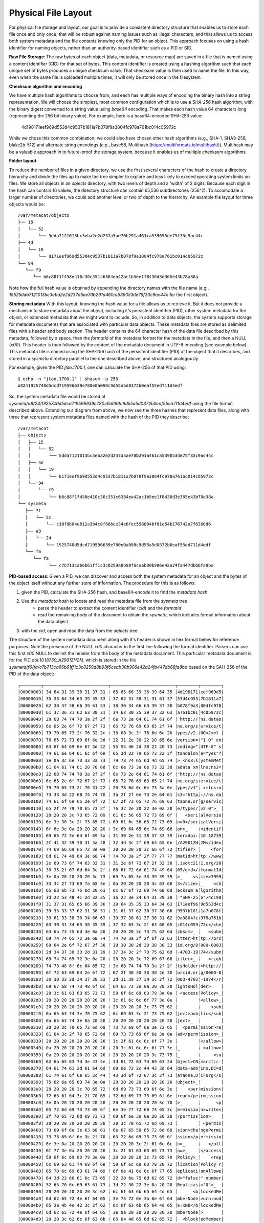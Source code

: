 Physical File Layout
~~~~~~~~~~~~~~~~~~~~
   
For physical file storage and layout, our goal is to provide a consistent directory
structure that enables us to store each file once and only once, that will be
robust against naming issues such as illegal characters, and that allows us to
access both system metadata and the file contents knowing only the PID for an
object. This approach focuses on using a hash identifier for naming objects,
rather than an authority-based identifier such as a PID or SID.

**Raw File Storage**: The raw bytes of each object (data, metadata, or resource
map) are saved in a file that is named using a content identifier (CID) for that
set of bytes. This content identifier is created using a hashing algorithm such
that each unique set of bytes produces a unique checksum value. That checksum
value is then used to name the file. In this way, even when the same file is
uploaded multiple times, it will only be stored once in the filesystem.

**Checksum algorithm and encoding**

We have multiple hash algorithms to choose from, and each has multiple ways of
encoding the binary hash into a string representation. We will choose the
simplest, most common configuration which is to use a `SHA-256` hash
algorithm, with the binary digest converted to a string value using `base64`
encoding. That makes each hash value 64 characters long (representing
the 256 bit binary value). For example, here is a base64-encoded SHA-256 value:

   4d198171eef969d553d4c9537b1811a7b078f9a3804fc978a761bc014c05972c

While we chose this common combination, we could also have chosen other hash
algorithms (e.g., SHA-1, SHA3-256, blake2b-512) and alternate string encodings
(e.g., base58, Multihash (https://multiformats.io/multihash/)). Multihash may be
a valuable approach in to future-proof the storage system, because it enables us
of multiple checksum algorithms.

**Folder layout**

To reduce the number of files in a given directory, we use the first several
characters of the hash to create a directory hierarchy and divide the files up to
make the tree simpler to explore and less likely to exceed operating system
limits on files. We store all objects in an `objects` directory, with two
levels of depth and a 'width' of 2 digits. Because each digit in the hash can
contain 16 values, the directory structure can contain 65,536 subdirectories
(256^2).  To accomodate a larger number of directories, we could add another level or
two of depth to the hierarchy.  An example file layout for three objects would be::

   /var/metacat/objects
   ├── 15
   │   └── 52
   │       └── 5dda7121013bc3eba2e2d237a5ae70b291a461ca539053de75f33c9ac44c
   ├── 4d
   │   └── 19
   │       └── 8171eef969d553d4c9537b1811a7b078f9a3804fc978a761bc014c05972c
   └── 94
      └── f9
         └── b6c88f1f458e410c30c351c6384ea42ac1b5ee1f8430d3e365e43b78a38a

Note how the full hash value is obtained by appending the directory names with
the file name (e.g.,
`15525dda7121013bc3eba2e2d237a5ae70b291a461ca539053de75f33c9ac44c` for the first
object).

**Storing metadata** With this layout, knowing the hash value for a file allows
us to retrieve it. But it does not provide a mechanism to store metadata about
the object, including it's persistent identifier (PID), other system metadata
for the object, or extended metadata that we might want to include. So, in
addition to data objects, the system supports storage for metadata documents
that are associated with particular data objects. These metadata files are
stored as delimited files with a header and body section. The header contains
the 64 character hash of the data file described by this metadata, followed by a
space, then the `formatId` of the metadata format for the metadata in the file,
and then a NULL (`\x00`). This header is then followed by the content of the
metadata document in UTF-8 encoding (see example below). This metadata file is 
named using the SHA-256 hash of the persistent identifier (PID) of the object that 
it describes, and stored in a `sysmeta` directory parallel to the one described 
above, and structured analogously.

For example, given the PID `jtao.1700.1`, one can calculate the SHA-256 of that PID using::

   $ echo -n "jtao.1700.1" | shasum -a 256
   a8241925740d5dcd719596639e780e0a090c9d55a5d0372b0eaf55ed711d4edf

So, the system metadata file would be stored at
`sysmeta/a8/24/1925740d5dcd719596639e780e0a090c9d55a5d0372b0eaf55ed711d4edf` using the
file format described above. Extending our diagram from above, we now see the three 
hashes that represent data files, along with three that represent system metadata files 
named with the hash of the PID they describe::

   /var/metacat
   ├── objects
   │   ├── 15
   │   │   └── 52
   │   │       └── 5dda7121013bc3eba2e2d237a5ae70b291a461ca539053de75f33c9ac44c
   │   ├── 4d
   │   │   └── 19
   │   │       └── 8171eef969d553d4c9537b1811a7b078f9a3804fc978a761bc014c05972c
   │   └── 94
   │       └── f9
   │           └── b6c88f1f458e410c30c351c6384ea42ac1b5ee1f8430d3e365e43b78a38a
   └── sysmeta
      ├── 7f
      │   └── 5c
      │       └── c18f0b04e812a3b4c8f686ce34e6fec558804bf61e54b176742a7f6368d6
      ├── a8
      │   └── 24
      │       └── 1925740d5dcd719596639e780e0a090c9d55a5d0372b0eaf55ed711d4edf
      └── f6
         └── fa
               └── c7b713ca66b61ff1c3c8259a8b98f6ceab30b906e42a24fa447db66fa8ba

**PID-based access**:  Given a PID, we can discover and access both the system
metadata for an object and the bytes of the object itself without any further
store of information. The procedure for this is as follows:

1) given the PID, calculate the SHA-256 hash, and base64-encode it to find the `metadata hash`
2) Use the `metadata hash` to locate and read the metadata file from the `sysmeta` tree
    - parse the header to extract the content identifier (`cid`) and the `formatId`
    - read the remaining body of the document to obtain the `sysmeta`, which includes format information about the data object
3) with the `cid`, open and read the data from the `objects` tree

The structure of the system metadata document along with it's header is shown in hex
format below for reference purposes. Note the presence of the NULL `\x00` character in 
the first line following the format identifier. Parsers can use this first `\x00` NULL 
to delimit the header from the body of the metadata document. This particular metadata
document is for the PID `doi:10.18739_A2901ZH2M`, which is stored in the file 
`sysmeta/f6/fa/c7b713ca66b61ff1c3c8259a8b98f6ceab30b906e42a24fa447db66fa8ba` 
based on the SAH-256 of the PID of the data object::

   ┌────────┬─────────────────────────┬─────────────────────────┬────────┬────────┐
   │00000000│ 34 64 31 39 38 31 37 31 ┊ 65 65 66 39 36 39 64 35 │4d198171┊eef969d5│
   │00000010│ 35 33 64 34 63 39 35 33 ┊ 37 62 31 38 31 31 61 37 │53d4c953┊7b1811a7│
   │00000020│ 62 30 37 38 66 39 61 33 ┊ 38 30 34 66 63 39 37 38 │b078f9a3┊804fc978│
   │00000030│ 61 37 36 31 62 63 30 31 ┊ 34 63 30 35 39 37 32 63 │a761bc01┊4c05972c│
   │00000040│ 20 68 74 74 70 3a 2f 2f ┊ 6e 73 2e 64 61 74 61 6f │ http://┊ns.datao│
   │00000050│ 6e 65 2e 6f 72 67 2f 73 ┊ 65 72 76 69 63 65 2f 74 │ne.org/s┊ervice/t│
   │00000060│ 79 70 65 73 2f 76 32 2e ┊ 30 00 3c 3f 78 6d 6c 20 │ypes/v2.┊00<?xml │
   │00000070│ 76 65 72 73 69 6f 6e 3d ┊ 22 31 2e 30 22 20 65 6e │version=┊"1.0" en│
   │00000080│ 63 6f 64 69 6e 67 3d 22 ┊ 55 54 46 2d 38 22 20 73 │coding="┊UTF-8" s│
   │00000090│ 74 61 6e 64 61 6c 6f 6e ┊ 65 3d 22 79 65 73 22 3f │tandalon┊e="yes"?│
   │000000a0│ 3e 0a 3c 6e 73 33 3a 73 ┊ 79 73 74 65 6d 4d 65 74 │>_<ns3:s┊ystemMet│
   │000000b0│ 61 64 61 74 61 20 78 6d ┊ 6c 6e 73 3a 6e 73 32 3d │adata xm┊lns:ns2=│
   │000000c0│ 22 68 74 74 70 3a 2f 2f ┊ 6e 73 2e 64 61 74 61 6f │"http://┊ns.datao│
   │000000d0│ 6e 65 2e 6f 72 67 2f 73 ┊ 65 72 76 69 63 65 2f 74 │ne.org/s┊ervice/t│
   │000000e0│ 79 70 65 73 2f 76 31 22 ┊ 20 78 6d 6c 6e 73 3a 6e │ypes/v1"┊ xmlns:n│
   │000000f0│ 73 33 3d 22 68 74 74 70 ┊ 3a 2f 2f 6e 73 2e 64 61 │s3="http┊://ns.da│
   │00000100│ 74 61 6f 6e 65 2e 6f 72 ┊ 67 2f 73 65 72 76 69 63 │taone.or┊g/servic│
   │00000110│ 65 2f 74 79 70 65 73 2f ┊ 76 32 2e 30 22 3e 0a 20 │e/types/┊v2.0">_ │
   │00000120│ 20 20 20 3c 73 65 72 69 ┊ 61 6c 56 65 72 73 69 6f │   <seri┊alVersio│
   │00000130│ 6e 3e 30 3c 2f 73 65 72 ┊ 69 61 6c 56 65 72 73 69 │n>0</ser┊ialVersi│
   │00000140│ 6f 6e 3e 0a 20 20 20 20 ┊ 3c 69 64 65 6e 74 69 66 │on>_    ┊<identif│
   │00000150│ 69 65 72 3e 64 6f 69 3a ┊ 31 30 2e 31 38 37 33 39 │ier>doi:┊10.18739│
   │00000160│ 2f 41 32 39 30 31 5a 48 ┊ 32 4d 3c 2f 69 64 65 6e │/A2901ZH┊2M</iden│
   │00000170│ 74 69 66 69 65 72 3e 0a ┊ 20 20 20 20 3c 66 6f 72 │tifier>_┊    <for│
   │00000180│ 6d 61 74 49 64 3e 68 74 ┊ 74 70 3a 2f 2f 77 77 77 │matId>ht┊tp://www│
   │00000190│ 2e 69 73 6f 74 63 32 31 ┊ 31 2e 6f 72 67 2f 32 30 │.isotc21┊1.org/20│
   │000001a0│ 30 35 2f 67 6d 64 3c 2f ┊ 66 6f 72 6d 61 74 49 64 │05/gmd</┊formatId│
   │000001b0│ 3e 0a 20 20 20 20 3c 73 ┊ 69 7a 65 3e 33 39 39 39 │>_    <s┊ize>3999│
   │000001c0│ 33 3c 2f 73 69 7a 65 3e ┊ 0a 20 20 20 20 3c 63 68 │3</size>┊_    <ch│
   │000001d0│ 65 63 6b 73 75 6d 20 61 ┊ 6c 67 6f 72 69 74 68 6d │ecksum a┊lgorithm│
   │000001e0│ 3d 22 53 48 41 2d 32 35 ┊ 36 22 3e 34 64 31 39 38 │="SHA-25┊6">4d198│
   │000001f0│ 31 37 31 65 65 66 39 36 ┊ 39 64 35 35 33 64 34 63 │171eef96┊9d553d4c│
   │00000200│ 39 35 33 37 62 31 38 31 ┊ 31 61 37 62 30 37 38 66 │9537b181┊1a7b078f│
   │00000210│ 39 61 33 38 30 34 66 63 ┊ 39 37 38 61 37 36 31 62 │9a3804fc┊978a761b│
   │00000220│ 63 30 31 34 63 30 35 39 ┊ 37 32 63 3c 2f 63 68 65 │c014c059┊72c</che│
   │00000230│ 63 6b 73 75 6d 3e 0a 20 ┊ 20 20 20 3c 73 75 62 6d │cksum>_ ┊   <subm│
   │00000240│ 69 74 74 65 72 3e 68 74 ┊ 74 70 3a 2f 2f 6f 72 63 │itter>ht┊tp://orc│
   │00000250│ 69 64 2e 6f 72 67 2f 30 ┊ 30 30 30 2d 30 30 30 33 │id.org/0┊000-0003│
   │00000260│ 2d 34 37 30 33 2d 31 39 ┊ 37 34 3c 2f 73 75 62 6d │-4703-19┊74</subm│
   │00000270│ 69 74 74 65 72 3e 0a 20 ┊ 20 20 20 3c 72 69 67 68 │itter>_ ┊   <righ│
   │00000280│ 74 73 48 6f 6c 64 65 72 ┊ 3e 68 74 74 70 3a 2f 2f │tsHolder┊>http://│
   │00000290│ 6f 72 63 69 64 2e 6f 72 ┊ 67 2f 30 30 30 30 2d 30 │orcid.or┊g/0000-0│
   │000002a0│ 30 30 33 2d 34 37 30 33 ┊ 2d 31 39 37 34 3c 2f 72 │003-4703┊-1974</r│
   │000002b0│ 69 67 68 74 73 48 6f 6c ┊ 64 65 72 3e 0a 20 20 20 │ightsHol┊der>_   │
   │000002c0│ 20 3c 61 63 63 65 73 73 ┊ 50 6f 6c 69 63 79 3e 0a │ <access┊Policy>_│
   │000002d0│ 20 20 20 20 20 20 20 20 ┊ 3c 61 6c 6c 6f 77 3e 0a │        ┊<allow>_│
   │000002e0│ 20 20 20 20 20 20 20 20 ┊ 20 20 20 20 3c 73 75 62 │        ┊    <sub│
   │000002f0│ 6a 65 63 74 3e 70 75 62 ┊ 6c 69 63 3c 2f 73 75 62 │ject>pub┊lic</sub│
   │00000300│ 6a 65 63 74 3e 0a 20 20 ┊ 20 20 20 20 20 20 20 20 │ject>_  ┊        │
   │00000310│ 20 20 3c 70 65 72 6d 69 ┊ 73 73 69 6f 6e 3e 72 65 │  <permi┊ssion>re│
   │00000320│ 61 64 3c 2f 70 65 72 6d ┊ 69 73 73 69 6f 6e 3e 0a │ad</perm┊ission>_│
   │00000330│ 20 20 20 20 20 20 20 20 ┊ 3c 2f 61 6c 6c 6f 77 3e │        ┊</allow>│
   │00000340│ 0a 20 20 20 20 20 20 20 ┊ 20 3c 61 6c 6c 6f 77 3e │_       ┊ <allow>│
   │00000350│ 0a 20 20 20 20 20 20 20 ┊ 20 20 20 20 20 3c 73 75 │_       ┊     <su│
   │00000360│ 62 6a 65 63 74 3e 43 4e ┊ 3d 61 72 63 74 69 63 2d │bject>CN┊=arctic-│
   │00000370│ 64 61 74 61 2d 61 64 6d ┊ 69 6e 73 2c 44 43 3d 64 │data-adm┊ins,DC=d│
   │00000380│ 61 74 61 6f 6e 65 2c 44 ┊ 43 3d 6f 72 67 3c 2f 73 │ataone,D┊C=org</s│
   │00000390│ 75 62 6a 65 63 74 3e 0a ┊ 20 20 20 20 20 20 20 20 │ubject>_┊        │
   │000003a0│ 20 20 20 20 3c 70 65 72 ┊ 6d 69 73 73 69 6f 6e 3e │    <per┊mission>│
   │000003b0│ 72 65 61 64 3c 2f 70 65 ┊ 72 6d 69 73 73 69 6f 6e │read</pe┊rmission│
   │000003c0│ 3e 0a 20 20 20 20 20 20 ┊ 20 20 20 20 20 20 3c 70 │>_      ┊      <p│
   │000003d0│ 65 72 6d 69 73 73 69 6f ┊ 6e 3e 77 72 69 74 65 3c │ermissio┊n>write<│
   │000003e0│ 2f 70 65 72 6d 69 73 73 ┊ 69 6f 6e 3e 0a 20 20 20 │/permiss┊ion>_   │
   │000003f0│ 20 20 20 20 20 20 20 20 ┊ 20 3c 70 65 72 6d 69 73 │        ┊ <permis│
   │00000400│ 73 69 6f 6e 3e 63 68 61 ┊ 6e 67 65 50 65 72 6d 69 │sion>cha┊ngePermi│
   │00000410│ 73 73 69 6f 6e 3c 2f 70 ┊ 65 72 6d 69 73 73 69 6f │ssion</p┊ermissio│
   │00000420│ 6e 3e 0a 20 20 20 20 20 ┊ 20 20 20 3c 2f 61 6c 6c │n>_     ┊   </all│
   │00000430│ 6f 77 3e 0a 20 20 20 20 ┊ 3c 2f 61 63 63 65 73 73 │ow>_    ┊</access│
   │00000440│ 50 6f 6c 69 63 79 3e 0a ┊ 20 20 20 20 3c 72 65 70 │Policy>_┊    <rep│
   │00000450│ 6c 69 63 61 74 69 6f 6e ┊ 50 6f 6c 69 63 79 20 72 │lication┊Policy r│
   │00000460│ 65 70 6c 69 63 61 74 69 ┊ 6f 6e 41 6c 6c 6f 77 65 │eplicati┊onAllowe│
   │00000470│ 64 3d 22 66 61 6c 73 65 ┊ 22 20 6e 75 6d 62 65 72 │d="false┊" number│
   │00000480│ 52 65 70 6c 69 63 61 73 ┊ 3d 22 30 22 3e 0a 20 20 │Replicas┊="0">_  │
   │00000490│ 20 20 20 20 20 20 3c 62 ┊ 6c 6f 63 6b 65 64 4d 65 │      <b┊lockedMe│
   │000004a0│ 6d 62 65 72 4e 6f 64 65 ┊ 3e 75 72 6e 3a 6e 6f 64 │mberNode┊>urn:nod│
   │000004b0│ 65 3a 4b 4e 42 3c 2f 62 ┊ 6c 6f 63 6b 65 64 4d 65 │e:KNB</b┊lockedMe│
   │000004c0│ 6d 62 65 72 4e 6f 64 65 ┊ 3e 0a 20 20 20 20 20 20 │mberNode┊>_      │
   │000004d0│ 20 20 3c 62 6c 6f 63 6b ┊ 65 64 4d 65 6d 62 65 72 │  <block┊edMember│
   │000004e0│ 4e 6f 64 65 3e 75 72 6e ┊ 3a 6e 6f 64 65 3a 6d 6e │Node>urn┊:node:mn│
   │000004f0│ 55 43 53 42 31 3c 2f 62 ┊ 6c 6f 63 6b 65 64 4d 65 │UCSB1</b┊lockedMe│
   │00000500│ 6d 62 65 72 4e 6f 64 65 ┊ 3e 0a 20 20 20 20 3c 2f │mberNode┊>_    </│
   │00000510│ 72 65 70 6c 69 63 61 74 ┊ 69 6f 6e 50 6f 6c 69 63 │replicat┊ionPolic│
   │00000520│ 79 3e 0a 20 20 20 20 3c ┊ 61 72 63 68 69 76 65 64 │y>_    <┊archived│
   │00000530│ 3e 66 61 6c 73 65 3c 2f ┊ 61 72 63 68 69 76 65 64 │>false</┊archived│
   │00000540│ 3e 0a 20 20 20 20 3c 64 ┊ 61 74 65 55 70 6c 6f 61 │>_    <d┊ateUploa│
   │00000550│ 64 65 64 3e 32 30 32 31 ┊ 2d 31 31 2d 30 32 54 32 │ded>2021┊-11-02T2│
   │00000560│ 33 3a 30 38 3a 32 30 2e ┊ 37 37 30 2b 30 30 3a 30 │3:08:20.┊770+00:0│
   │00000570│ 30 3c 2f 64 61 74 65 55 ┊ 70 6c 6f 61 64 65 64 3e │0</dateU┊ploaded>│
   │00000580│ 0a 20 20 20 20 3c 64 61 ┊ 74 65 53 79 73 4d 65 74 │_    <da┊teSysMet│
   │00000590│ 61 64 61 74 61 4d 6f 64 ┊ 69 66 69 65 64 3e 32 30 │adataMod┊ified>20│
   │000005a0│ 32 31 2d 31 31 2d 30 32 ┊ 54 32 33 3a 30 38 3a 32 │21-11-02┊T23:08:2│
   │000005b0│ 30 2e 37 37 30 2b 30 30 ┊ 3a 30 30 3c 2f 64 61 74 │0.770+00┊:00</dat│
   │000005c0│ 65 53 79 73 4d 65 74 61 ┊ 64 61 74 61 4d 6f 64 69 │eSysMeta┊dataModi│
   │000005d0│ 66 69 65 64 3e 0a 20 20 ┊ 20 20 3c 6f 72 69 67 69 │fied>_  ┊  <origi│
   │000005e0│ 6e 4d 65 6d 62 65 72 4e ┊ 6f 64 65 3e 75 72 6e 3a │nMemberN┊ode>urn:│
   │000005f0│ 6e 6f 64 65 3a 6d 6e 54 ┊ 65 73 74 41 52 43 54 49 │node:mnT┊estARCTI│
   │00000600│ 43 3c 2f 6f 72 69 67 69 ┊ 6e 4d 65 6d 62 65 72 4e │C</origi┊nMemberN│
   │00000610│ 6f 64 65 3e 0a 20 20 20 ┊ 20 3c 61 75 74 68 6f 72 │ode>_   ┊ <author│
   │00000620│ 69 74 61 74 69 76 65 4d ┊ 65 6d 62 65 72 4e 6f 64 │itativeM┊emberNod│
   │00000630│ 65 3e 75 72 6e 3a 6e 6f ┊ 64 65 3a 6d 6e 54 65 73 │e>urn:no┊de:mnTes│
   │00000640│ 74 41 52 43 54 49 43 3c ┊ 2f 61 75 74 68 6f 72 69 │tARCTIC<┊/authori│
   │00000650│ 74 61 74 69 76 65 4d 65 ┊ 6d 62 65 72 4e 6f 64 65 │tativeMe┊mberNode│
   │00000660│ 3e 0a 20 20 20 20 3c 66 ┊ 69 6c 65 4e 61 6d 65 3e │>_    <f┊ileName>│
   │00000670│ 6d 65 74 61 64 61 74 61 ┊ 2e 78 6d 6c 3c 2f 66 69 │metadata┊.xml</fi│
   │00000680│ 6c 65 4e 61 6d 65 3e 0a ┊ 3c 2f 6e 73 33 3a 73 79 │leName>_┊</ns3:sy│
   │00000690│ 73 74 65 6d 4d 65 74 61 ┊ 64 61 74 61 3e 0a       │stemMeta┊data>_  │
   └────────┴─────────────────────────┴─────────────────────────┴────────┴────────┘

**Other metadata types**: While we currently only have a need to access system
metadata for each object, in the future we envision potentially including other
metadata files that can be used for describing individual data objects. This
might include package relationships and other annotations that we wish to
include for each data file. To accomodate this, we could add another metadata
directory (e.g., `annotations`) as a sibling to the `objects` directory, and include
an additional metadata file using the same PID-based annotation approach described
above for system metadata. This enables the storage system to be used to store
arbitrary additional metadata in a structured and predictable way but that does not
require external database access to predict its location and type. Alternatively, we
could use mime-multipart or a similar multipart file encoding to include multiple
metadata files in the PID-encoded metadata file.